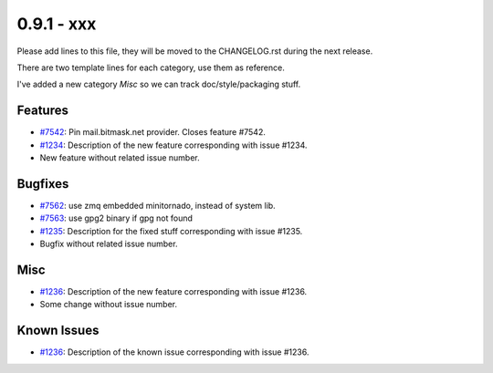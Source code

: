 0.9.1 - xxx
+++++++++++++++++++++++++++++++

Please add lines to this file, they will be moved to the CHANGELOG.rst during
the next release.

There are two template lines for each category, use them as reference.

I've added a new category `Misc` so we can track doc/style/packaging stuff.

Features
~~~~~~~~
- `#7542 <https://leap.se/code/issues/7542>`_: Pin mail.bitmask.net provider. Closes feature #7542.
- `#1234 <https://leap.se/code/issues/1234>`_: Description of the new feature corresponding with issue #1234.
- New feature without related issue number.

Bugfixes
~~~~~~~~
- `#7562 <https://leap.se/code/issues/7562>`_: use zmq embedded minitornado, instead of system lib.
- `#7563 <https://leap.se/code/issues/7563>`_: use gpg2 binary if gpg not found
- `#1235 <https://leap.se/code/issues/1235>`_: Description for the fixed stuff corresponding with issue #1235.
- Bugfix without related issue number.

Misc
~~~~
- `#1236 <https://leap.se/code/issues/1236>`_: Description of the new feature corresponding with issue #1236.
- Some change without issue number.

Known Issues
~~~~~~~~~~~~

- `#1236 <https://leap.se/code/issues/1236>`_: Description of the known issue corresponding with issue #1236.
